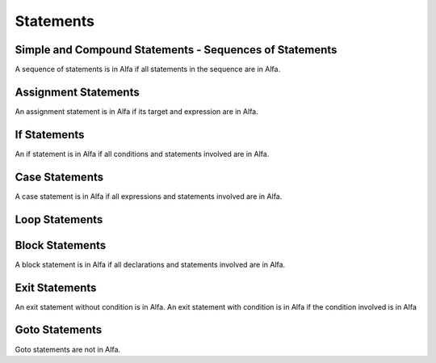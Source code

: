 Statements
==========

Simple and Compound Statements - Sequences of Statements
--------------------------------------------------------

A sequence of statements is in Alfa if all statements in the sequence are in
Alfa.

Assignment Statements
---------------------

An assignment statement is in Alfa if its target and expression are in Alfa.

If Statements
-------------

An if statement is in Alfa if all conditions and statements involved are in
Alfa.

Case Statements
---------------

A case statement is in Alfa if all expressions and statements involved are in
Alfa.

Loop Statements
---------------

Block Statements
----------------

A block statement is in Alfa if all declarations and statements involved are in
Alfa.

Exit Statements
---------------

An exit statement without condition is in Alfa. An exit statement with
condition is in Alfa if the condition involved is in Alfa

Goto Statements
---------------

Goto statements are not in Alfa.
